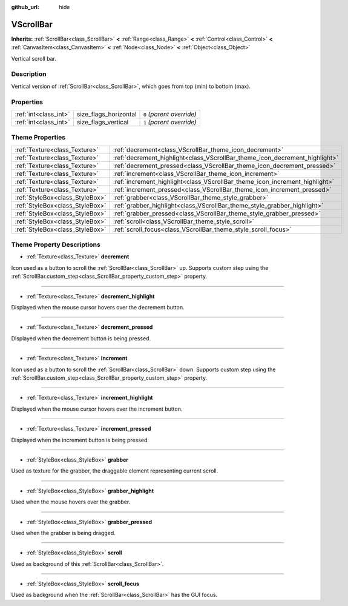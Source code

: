 :github_url: hide

.. Generated automatically by RebelEngine/tools/scripts/rst_from_xml.py.. DO NOT EDIT THIS FILE, but the VScrollBar.xml source instead.
.. The source is found in docs or modules/<name>/docs.

.. _class_VScrollBar:

VScrollBar
==========

**Inherits:** :ref:`ScrollBar<class_ScrollBar>` **<** :ref:`Range<class_Range>` **<** :ref:`Control<class_Control>` **<** :ref:`CanvasItem<class_CanvasItem>` **<** :ref:`Node<class_Node>` **<** :ref:`Object<class_Object>`

Vertical scroll bar.

Description
-----------

Vertical version of :ref:`ScrollBar<class_ScrollBar>`, which goes from top (min) to bottom (max).

Properties
----------

+-----------------------+-----------------------+---------------------------+
| :ref:`int<class_int>` | size_flags_horizontal | ``0`` *(parent override)* |
+-----------------------+-----------------------+---------------------------+
| :ref:`int<class_int>` | size_flags_vertical   | ``1`` *(parent override)* |
+-----------------------+-----------------------+---------------------------+

Theme Properties
----------------

+---------------------------------+-----------------------------------------------------------------------------+
| :ref:`Texture<class_Texture>`   | :ref:`decrement<class_VScrollBar_theme_icon_decrement>`                     |
+---------------------------------+-----------------------------------------------------------------------------+
| :ref:`Texture<class_Texture>`   | :ref:`decrement_highlight<class_VScrollBar_theme_icon_decrement_highlight>` |
+---------------------------------+-----------------------------------------------------------------------------+
| :ref:`Texture<class_Texture>`   | :ref:`decrement_pressed<class_VScrollBar_theme_icon_decrement_pressed>`     |
+---------------------------------+-----------------------------------------------------------------------------+
| :ref:`Texture<class_Texture>`   | :ref:`increment<class_VScrollBar_theme_icon_increment>`                     |
+---------------------------------+-----------------------------------------------------------------------------+
| :ref:`Texture<class_Texture>`   | :ref:`increment_highlight<class_VScrollBar_theme_icon_increment_highlight>` |
+---------------------------------+-----------------------------------------------------------------------------+
| :ref:`Texture<class_Texture>`   | :ref:`increment_pressed<class_VScrollBar_theme_icon_increment_pressed>`     |
+---------------------------------+-----------------------------------------------------------------------------+
| :ref:`StyleBox<class_StyleBox>` | :ref:`grabber<class_VScrollBar_theme_style_grabber>`                        |
+---------------------------------+-----------------------------------------------------------------------------+
| :ref:`StyleBox<class_StyleBox>` | :ref:`grabber_highlight<class_VScrollBar_theme_style_grabber_highlight>`    |
+---------------------------------+-----------------------------------------------------------------------------+
| :ref:`StyleBox<class_StyleBox>` | :ref:`grabber_pressed<class_VScrollBar_theme_style_grabber_pressed>`        |
+---------------------------------+-----------------------------------------------------------------------------+
| :ref:`StyleBox<class_StyleBox>` | :ref:`scroll<class_VScrollBar_theme_style_scroll>`                          |
+---------------------------------+-----------------------------------------------------------------------------+
| :ref:`StyleBox<class_StyleBox>` | :ref:`scroll_focus<class_VScrollBar_theme_style_scroll_focus>`              |
+---------------------------------+-----------------------------------------------------------------------------+

Theme Property Descriptions
---------------------------

.. _class_VScrollBar_theme_icon_decrement:

- :ref:`Texture<class_Texture>` **decrement**

Icon used as a button to scroll the :ref:`ScrollBar<class_ScrollBar>` up. Supports custom step using the :ref:`ScrollBar.custom_step<class_ScrollBar_property_custom_step>` property.

----

.. _class_VScrollBar_theme_icon_decrement_highlight:

- :ref:`Texture<class_Texture>` **decrement_highlight**

Displayed when the mouse cursor hovers over the decrement button.

----

.. _class_VScrollBar_theme_icon_decrement_pressed:

- :ref:`Texture<class_Texture>` **decrement_pressed**

Displayed when the decrement button is being pressed.

----

.. _class_VScrollBar_theme_icon_increment:

- :ref:`Texture<class_Texture>` **increment**

Icon used as a button to scroll the :ref:`ScrollBar<class_ScrollBar>` down. Supports custom step using the :ref:`ScrollBar.custom_step<class_ScrollBar_property_custom_step>` property.

----

.. _class_VScrollBar_theme_icon_increment_highlight:

- :ref:`Texture<class_Texture>` **increment_highlight**

Displayed when the mouse cursor hovers over the increment button.

----

.. _class_VScrollBar_theme_icon_increment_pressed:

- :ref:`Texture<class_Texture>` **increment_pressed**

Displayed when the increment button is being pressed.

----

.. _class_VScrollBar_theme_style_grabber:

- :ref:`StyleBox<class_StyleBox>` **grabber**

Used as texture for the grabber, the draggable element representing current scroll.

----

.. _class_VScrollBar_theme_style_grabber_highlight:

- :ref:`StyleBox<class_StyleBox>` **grabber_highlight**

Used when the mouse hovers over the grabber.

----

.. _class_VScrollBar_theme_style_grabber_pressed:

- :ref:`StyleBox<class_StyleBox>` **grabber_pressed**

Used when the grabber is being dragged.

----

.. _class_VScrollBar_theme_style_scroll:

- :ref:`StyleBox<class_StyleBox>` **scroll**

Used as background of this :ref:`ScrollBar<class_ScrollBar>`.

----

.. _class_VScrollBar_theme_style_scroll_focus:

- :ref:`StyleBox<class_StyleBox>` **scroll_focus**

Used as background when the :ref:`ScrollBar<class_ScrollBar>` has the GUI focus.

.. |virtual| replace:: :abbr:`virtual (This method should typically be overridden by the user to have any effect.)`
.. |const| replace:: :abbr:`const (This method has no side effects. It doesn't modify any of the instance's member variables.)`
.. |vararg| replace:: :abbr:`vararg (This method accepts any number of arguments after the ones described here.)`
